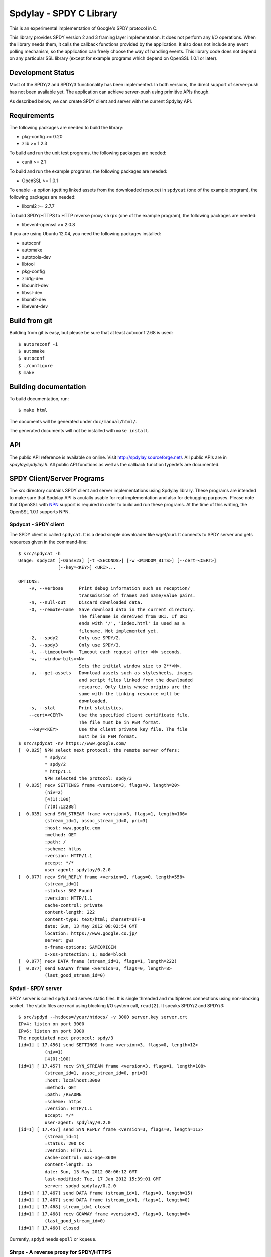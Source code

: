 Spdylay - SPDY C Library
========================

This is an experimental implementation of Google's SPDY protocol in C.

This library provides SPDY version 2 and 3 framing layer
implementation.  It does not perform any I/O operations.  When the
library needs them, it calls the callback functions provided by the
application. It also does not include any event polling mechanism, so
the application can freely choose the way of handling events. This
library code does not depend on any particular SSL library (except for
example programs which depend on OpenSSL 1.0.1 or later).

Development Status
------------------

Most of the SPDY/2 and SPDY/3 functionality has been implemented.  In
both versions, the direct support of server-push has not been
available yet.  The application can achieve server-push using
primitive APIs though.

As described below, we can create SPDY client and server with the
current Spdylay API.

Requirements
------------

The following packages are needed to build the library:

* pkg-config >= 0.20
* zlib >= 1.2.3

To build and run the unit test programs, the following packages are
needed:

* cunit >= 2.1

To build and run the example programs, the following packages are
needed:

* OpenSSL >= 1.0.1

To enable ``-a`` option (getting linked assets from the downloaded
resouce) in ``spdycat`` (one of the example program), the following
packages are needed:

* libxml2 >= 2.7.7

To build SPDY/HTTPS to HTTP reverse proxy ``shrpx`` (one of the
example program), the following packages are needed:

* libevent-openssl >= 2.0.8

If you are using Ubuntu 12.04, you need the following packages
installed:

* autoconf
* automake
* autotools-dev
* libtool
* pkg-config
* zlib1g-dev
* libcunit1-dev
* libssl-dev
* libxml2-dev
* libevent-dev

Build from git
--------------

Building from git is easy, but please be sure that at least autoconf 2.68 is
used::

    $ autoreconf -i
    $ automake
    $ autoconf
    $ ./configure
    $ make

Building documentation
----------------------

To build documentation, run::

    $ make html

The documents will be generated under ``doc/manual/html/``.

The generated documents will not be installed with ``make install``.

API
---

The public API reference is available on online. Visit
http://spdylay.sourceforge.net/.  All public APIs are in
*spdylay/spdylay.h*. All public API functions as well as the callback
function typedefs are documented.

SPDY Client/Server Programs
---------------------------

The *src* directory contains SPDY client and server implementations
using Spdylay library. These programs are intended to make sure that
Spdylay API is acutally usable for real implementation and also for
debugging purposes. Please note that OpenSSL with `NPN
<http://technotes.googlecode.com/git/nextprotoneg.html>`_ support is
required in order to build and run these programs.  At the time of
this writing, the OpenSSL 1.0.1 supports NPN.

Spdycat - SPDY client
+++++++++++++++++++++

The SPDY client is called ``spdycat``. It is a dead simple downloader
like wget/curl. It connects to SPDY server and gets resources given in
the command-line::

    $ src/spdycat -h
    Usage: spdycat [-Oansv23] [-t <SECONDS>] [-w <WINDOW_BITS>] [--cert=<CERT>]
                   [--key=<KEY>] <URI>...

    OPTIONS:
        -v, --verbose      Print debug information such as reception/
                           transmission of frames and name/value pairs.
        -n, --null-out     Discard downloaded data.
        -O, --remote-name  Save download data in the current directory.
                           The filename is dereived from URI. If URI
                           ends with '/', 'index.html' is used as a
                           filename. Not implemented yet.
        -2, --spdy2        Only use SPDY/2.
        -3, --spdy3        Only use SPDY/3.
        -t, --timeout=<N>  Timeout each request after <N> seconds.
        -w, --window-bits=<N>
                           Sets the initial window size to 2**<N>.
        -a, --get-assets   Download assets such as stylesheets, images
                           and script files linked from the downloaded
                           resource. Only links whose origins are the
                           same with the linking resource will be
                           downloaded.
        -s, --stat         Print statistics.
        --cert=<CERT>      Use the specified client certificate file.
                           The file must be in PEM format.
        --key=<KEY>        Use the client private key file. The file
                           must be in PEM format.
    $ src/spdycat -nv https://www.google.com/
    [  0.025] NPN select next protocol: the remote server offers:
              * spdy/3
              * spdy/2
              * http/1.1
              NPN selected the protocol: spdy/3
    [  0.035] recv SETTINGS frame <version=3, flags=0, length=20>
              (niv=2)
              [4(1):100]
              [7(0):12288]
    [  0.035] send SYN_STREAM frame <version=3, flags=1, length=106>
              (stream_id=1, assoc_stream_id=0, pri=3)
              :host: www.google.com
              :method: GET
              :path: /
              :scheme: https
              :version: HTTP/1.1
              accept: */*
              user-agent: spdylay/0.2.0
    [  0.077] recv SYN_REPLY frame <version=3, flags=0, length=558>
              (stream_id=1)
              :status: 302 Found
              :version: HTTP/1.1
              cache-control: private
              content-length: 222
              content-type: text/html; charset=UTF-8
              date: Sun, 13 May 2012 08:02:54 GMT
              location: https://www.google.co.jp/
              server: gws
              x-frame-options: SAMEORIGIN
              x-xss-protection: 1; mode=block
    [  0.077] recv DATA frame (stream_id=1, flags=1, length=222)
    [  0.077] send GOAWAY frame <version=3, flags=0, length=8>
              (last_good_stream_id=0)

Spdyd - SPDY server
+++++++++++++++++++

SPDY server is called ``spdyd`` and serves static files. It is single
threaded and multiplexes connections using non-blocking socket. The
static files are read using blocking I/O system call, ``read(2)``. It
speaks SPDY/2 and SPDY/3::

    $ src/spdyd --htdocs=/your/htdocs/ -v 3000 server.key server.crt
    IPv4: listen on port 3000
    IPv6: listen on port 3000
    The negotiated next protocol: spdy/3
    [id=1] [ 17.456] send SETTINGS frame <version=3, flags=0, length=12>
              (niv=1)
              [4(0):100]
    [id=1] [ 17.457] recv SYN_STREAM frame <version=3, flags=1, length=108>
              (stream_id=1, assoc_stream_id=0, pri=3)
              :host: localhost:3000
              :method: GET
              :path: /README
              :scheme: https
              :version: HTTP/1.1
              accept: */*
              user-agent: spdylay/0.2.0
    [id=1] [ 17.457] send SYN_REPLY frame <version=3, flags=0, length=113>
              (stream_id=1)
              :status: 200 OK
              :version: HTTP/1.1
              cache-control: max-age=3600
              content-length: 15
              date: Sun, 13 May 2012 08:06:12 GMT
              last-modified: Tue, 17 Jan 2012 15:39:01 GMT
              server: spdyd spdylay/0.2.0
    [id=1] [ 17.467] send DATA frame (stream_id=1, flags=0, length=15)
    [id=1] [ 17.467] send DATA frame (stream_id=1, flags=1, length=0)
    [id=1] [ 17.468] stream_id=1 closed
    [id=1] [ 17.468] recv GOAWAY frame <version=3, flags=0, length=8>
              (last_good_stream_id=0)
    [id=1] [ 17.468] closed

Currently, ``spdyd`` needs ``epoll`` or ``kqueue``.

Shrpx - A reverse proxy for SPDY/HTTPS
++++++++++++++++++++++++++++++++++++++

The ``shrpx`` is a multi-threaded reverse proxy for SPDY/HTTPS.  It
converts SPDY/HTTPS traffic to plain HTTP. It can be used as SSL/SPDY
proxy with the http proxy (e.g., Squid) in the backend. To enable
SSL/SPDY proxy mode, use ``--spdy-proxy`` option.  It also supports
configuration file. See ``--conf`` option and sample configuration
file ``shrpx.conf.sample``.

Here is the command-line options::

    $ src/shrpx -h
    Usage: shrpx [-Dhs] [-b <HOST,PORT>] [-f <HOST,PORT>] [-n <CORES>]
                 [-c <NUM>] [-L <LEVEL>] [OPTIONS...]
                 <PRIVATE_KEY> <CERT>

    A reverse proxy for SPDY/HTTPS.


    OPTIONS:
        -b, --backend=<HOST,PORT>
                           Set backend host and port.
                           Default: '127.0.0.1,80'
        -f, --frontend=<HOST,PORT>
                           Set frontend host and port.
                           Default: '0.0.0.0,3000'
        -n, --workers=<CORES>
                           Set the number of worker threads.
                           Default: 1
        -c, --spdy-max-concurrent-streams=<NUM>
                           Set the maximum number of the concurrent
                           streams in one SPDY session.
                           Default: 100
        -L, --log-level=<LEVEL>
                           Set the severity level of log output.
                           INFO, WARNING, ERROR and FATAL.
                           Default: WARNING
        -D, --daemon       Run in a background. If -D is used, the
                           current working directory is changed to '/'.
        -s, --spdy-proxy   SSL/SPDY proxy mode.
        --add-x-forwarded-for
                           Append X-Forwarded-For header field to the
                           downstream request.
        --frontend-spdy-read-timeout=<SEC>
                           Specify read timeout for SPDY frontend
                           connection. Default: 180
        --frontend-read-timeout=<SEC>
                           Specify read timeout for non-SPDY frontend
                           connection. Default: 180
        --frontend-write-timeout=<SEC>
                           Specify write timeout for both SPDY and
                           non-SPDY frontends.
                           connection. Default: 60
        --backend-read-timeout=<SEC>
                           Specify read timeout for backend connection.
                           Default: 900
        --backend-write-timeout=<SEC>
                           Specify write timeout for backend
                           connection. Default: 60
        --backend-keep-alive-timeout=<SEC>
                           Specify keep-alive timeout for backend
                           connection. Default: 60
        --accesslog        Print simple accesslog to stderr.
        --frontend-spdy-window-bits=<N>
                           Sets the initial window size of SPDY
                           frontend connection to 2**<N>.
                           Default: 16
        --pid-file=<PATH>  Set path to save PID of this program.
        --user=<USER>      Run this program as USER. This option is
                           intended to be used to drop root privileges.
        --conf=<PATH>      Load configuration from PATH.
                           Default: /etc/shrpx/shrpx.conf
        --syslog           Send log messages to syslog.
        --syslog-facility=<FACILITY>
                           Set syslog facility.
                           Default: daemon
        --backlog=<NUM>    Set listen backlog size.
                           Default: 256
        --ciphers=<SUITE>  Set allowed cipher list. The format of the
                           string is described in OpenSSL ciphers(1).
        -h, --help         Print this help.


For those of you who are curious, ``shrpx`` is an abbreviation of
"Spdy/https to Http Reverse ProXy".

Without ``-s`` option, it works in the following configuration::

    Client <-- (SPDY, HTTPS) --> Shrpx <-- (HTTP) --> Web Server

With ``-s`` option, it works in the following configuration::

    Client <-- (SPDY, HTTPS) --> Shrpx <-- (HTTP) --> Proxy (e.g., Squid)

    * Client is configured to use Shrpx as SSL/SPDY proxy.

At the time of this writing, Chrome is the only browser which supports
SSL/SPDY proxy. The one way to configure Chrome to use SSL/SPDY proxy
is create proxy.pac script like this::

    function FindProxyForURL(url, host) {
        return "HTTPS SERVERADDR:PORT";
    }

``SERVERADDR`` and ``PORT`` is the hostname/address and port of the
machine shrpx is running.  Please note that Chrome requires valid
certificate for SSL/PROXY.

Then run chrome with the following arguments::

    $ google-chrome --proxy-pac-url=file:///path/to/proxy.pac --use-npn


Examples
--------

The *examples* directory contains a simple SPDY client implementation
in C.

Python-Spdylay - Python Wrapper
-------------------------------

The library comes with Python wrapper ``python-spdylay``. See
``python`` directory.

